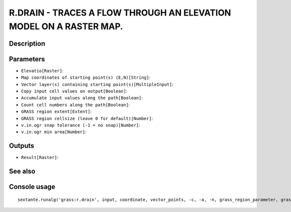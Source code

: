 R.DRAIN - TRACES A FLOW THROUGH AN ELEVATION MODEL ON A RASTER MAP.
===================================================================

Description
-----------

Parameters
----------

- ``Elevatio[Raster]``:
- ``Map coordinates of starting point(s) (E,N)[String]``:
- ``Vector layer(s) containing starting point(s)[MultipleInput]``:
- ``Copy input cell values on output[Boolean]``:
- ``Accumulate input values along the path[Boolean]``:
- ``Count cell numbers along the path[Boolean]``:
- ``GRASS region extent[Extent]``:
- ``GRASS region cellsize (leave 0 for default)[Number]``:
- ``v.in.ogr snap tolerance (-1 = no snap)[Number]``:
- ``v.in.ogr min area[Number]``:

Outputs
-------

- ``Result[Raster]``:

See also
---------


Console usage
-------------


::

	sextante.runalg('grass:r.drain', input, coordinate, vector_points, -c, -a, -n, grass_region_parameter, grass_region_cellsize_parameter, grass_snap_tolerance_parameter, grass_min_area_parameter, output)
